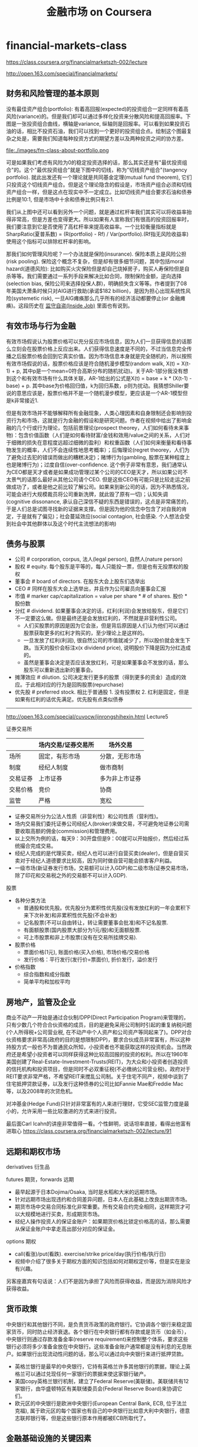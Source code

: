 * financial-markets-class
#+TITLE: 金融市场 on Coursera
https://class.coursera.org/financialmarketszh-002/lecture

http://open.163.com/special/financialmarkets/

** 财务和风险管理的基本原则
没有最佳资产组合(portfolio): 有着高回报(expected)的投资组合一定同样有着高风险(variance)的。但是我们却可以通过多样化投资来分散风险和提高回报率。下图是一张投资组合曲线，横轴是variance, 纵轴则是回报率。可以看到如果投资石油的话，相比不投资石油，我们可以找到一个更好的投资组合点。绘制这个图最复杂之处是，需要我们知道每种投资方式的期望方差以及两种投资之间的协方差。

file:./images/fm-class-about-portfolio.png

可是如果我们考虑有风险为0的稳定投资选择的话，那么其实还是有"最优投资组合"的。这个"最优投资组合"就是下图中的切线，称为"切线资产组合"(tangency portfolio). 就此出发还有一个理论就是共同基金定理(mutual fund theorem), 它们只投资这个切线资产组合。但是这个理论隐含的假设是，市场资产组合必须和切线资产组合一样，但是这点在现实中不一定成立。比如切线资产组合要求石油和债券比例是10:1, 但是市场中十余和债券比例只有2:1.

我们从上图中还可以看到另外一个问题，就是通过杠杆率我们其实可以将收益率抬得非常高，但是方差也变得更大。所以如果有人宣称我们有很高的投资回报率时，我们要注意到它是否使用了高杠杆率来提高收益率。一个比较衡量指标就是SharpRatio(夏普系数) = (R(portfolio) - Rf) / Var(portfolio).(Rf指无风险收益率) 使用这个指标可以排除杠杆率的影响。

那我们如何管理风险呢？一个办法就是保险(insurance). 保险本质上是风险公担(risk pooling). 保险这个概念不复杂，但是却有很多细节问题，其中包括moral hazard(道德风险): 比如购买火灾保险但是却自己烧掉房子，购买人寿保险但是自杀等等。我们需要通过一系列手段来解决比如合同，限制保险金额，逆向选择(selection bias, 保险公司来选择投保人群)，明确损失含义等等。作者提到了08年美国大萧条时候只对AIG进行救助(承诺$182 billion)，是因为担心出现系统性风险(systemetic risk), 一旦AIG瘫痪那么几乎所有的经济活动都要停止(or 金融瘫痪)。这段历史在 [[file:note/inside-job.org][监守自盗(Inside Job)]] 里面也有说到。

** 有效市场与行为金融
有效市场假说认为股票价格可以充分反应市场信息，因为人们一旦获得信息的话那么立刻会在股票价格上反应出来。人们获得信息速度是不同的，不过当信息完全传播之后股票价格会回到它真实价值。因为市场信息本身就是完全随机的，所以按照有效市场假说的话，股票价格应该是符合随机漫步模型(random walk, X(t) = X(t-1) + p, 其中p是一个mean=0符合高斯分布的随机扰动)。关于AR-1部分我没有想到这个和有效市场有什么具体关联，AR-1给出的公式是X(t) = base + k * (X(t-1) - base) + p. 其中base为价格回归值，k为回归系数，p则为扰动。我猜想Shiller要说的意思应该是，股票价格并不是一个随机漫步模型，更应该是一个AR-1模型但是k非常接近1.

但是有效市场并不能够解释所有金融现象，人类心理因素和自身限制还会影响到投资行为和市场，这就是行为金融的假设和是研究问题。作者在视频中给出了影响金融的几个行或行为理论，包括前景理论(prospect theorey，人们如何看待未来事物)：包含价值函数（人们是如何看待财富/金钱和效用/value之间的关系，人们对于细微的损失在意程度远超过细微的盈利）和权重函数（人们如何来衡量和看待事物发生的概率，人们不会连续性地思考概率）；后悔理论(regret theorey，人们为了避免过去犯的错误而做出的糟糕决定)；赌博行为(gambling, 股票在某种程度上也是赌博行为)；过度自信(over-confidence. 这个例子非常有意思，我们通常认为CEO都是天才或者是如果成功管理过某个公司的CEO是天才，所以如果公司不太景气的话那么最好从其他公司请个CEO. 但是这些CEO有可能只是比较走运之前做成功了，或者是他之前比较了解公司。如果来到新公司的话，因为不熟悉情况，可能会进行大规模裁员将公司重新洗牌，就此毁了原有一切)；认知失调(cognitive dissonance, 承认自己深信不疑的东西是错误的，这点是非常痛苦的，于是人们总是试图寻找新的证据来支撑。但是因为他的信念中包含了对自我的肯定，于是就有了偏见)；社会蔓延效应(social contagion, 社会感染. 个人想法会受到社会中其他群体以及这个时代主流想法的影响)

** 债务与股票
- 公司 # corporation, corpus, 法人(legal person), 自然人(nature person)
- 股权 # equity. 每个股东是平等的，每人只能投一票，但是也有无投票权的股权
- 董事会 # board of directors. 在股东大会上股东们选举出
- CEO # 同样在股东大会上选举出，并且作为公司雇员向董事会汇报
- 市值 # marker cap/capitalization = value per share * # of shares. 股价 * 股份数
- 分红 # dividend. 如果董事会决定的话，红利(利润)会发放给股东，但是它们不一定要这么做。但是最终还是会发放红利的，不然就是非营利性公司。
  - 人们买股票的原因是因为它会涨，但是背后原因是人们认为他们可以通过股票获取更多的红利才购买的，至少理论上是这样的。
  - 一旦发放了红利(利润), 很自然公司的市值就减少了，所以股价就会发生下跌。当天的股价会标注x(x dividend price), 说明股价下降是因为分红造成的。
  - 虽然是董事会决定是否应该发放红利，可是如果董事会不发放的话，那么股东可以重新选出新的董事会。
- 摊薄效应 # dilution. 公司决定发行更多的股票（得到更多的资金）造成的效应。于此相对应的行为是回购股票(repurchase)
- 优先股 # preferred stock. 相比于普通股 1. 没有投票权 2. 红利是固定，但是如果有红利的话优先满足。优先股有点类似债券

-----

http://open.163.com/special/cuvocw/jinrongshihexin.html Lecture5

证券交易所
|          | 场内交易/证券交易所                                   | 场外交易       |
|----------+-------------------------------------------------------+----------------|
| 场所     | 固定，有形市场                                        | 分散，无形市场 |
| 制度     | 经纪人制度                              | 做市商制       |
| 交易证券 | 上市证券                                              | 多为非上市证券 |
| 交易价格 | 竞价 | 协商           |
| 监管     | 严格                                                  | 宽松           |
- 证券交易所分为公法人性质（非营利性）和公司性质（营利性)。
- 场内交易我们委托证券公司经纪人(broker)来做交易，不可避免地证券公司需要收取高额的佣金(commission)和管理费用。
- 以上交所为例的话，每天9：30开盘但是9：00就可以开始报价，然后经过系统撮合完成交易。
- 经纪人完成的是代理买卖，经纪人也可以进行自营买卖(dealer)，但是自营买卖对于经纪人道德要求比较高，因为同时做自营可能会损害客户利益。
- 一级市场(新证券发行市场，交易额可以计入GDP)和二级市场(证券交易市场，除了印花和交易税之外的交易额不可以计入GDP).

股票
- 各种分类方法
  - 普通股和优先股。优先股分为累积性优先股(没有发放红利的一年会累积下来下次补发)和非累积性优先股(不会补发)
  - 记名股票(不可以自由转让，转让需要董事会批准)和不记名股票.
  - 有面额股票(国内股票大部分为1元/股)和无面额股票.
  - 可上市股票和非上市股票(没有在交易所挂牌交易).
- 股票价格
  - 票面价格(1元), 账面价格(买入价格), 市场价格/交易价格
  - 发行价格：平行发行(发行价=票面价), 折价发行，溢价发行
- 价格指数
  - 综合指数和成分指数
  - 简单平均和加权平均

** 房地产，监管及企业
商业不动产一开始是通过合伙制/DPP(Direct Participation Program)来管理的，只有少数几个符合合伙资格的成员，目的是避免采用公司制时引起的重复纳税问题(个人所得税+公司营业税, 在不动产中个人资产和公司资产等同起来了)。DPP对合伙资格要求非常高(政府的目的是想限制DPP)，要求合伙成员非常富有，所以这种持股方式一般也不为普通民众所知，小投资者也不能获取这样的投资机会。当然政府还是希望小投资者可以同样获得这种比较高回报的投资的权利。所以在1960年美国创建了Real-Estate-Investment-Trusts(REIT)，为大众和小投资者创造投资的信托机构和投资项目，但是同时不必双重征税(不必缴纳公司营业税)。政府对于REIT要求非常严格，不希望REIT来搅乱公司制。关于住宅不同产，视频中谈到了住宅抵押贷款证券，以及发行这种债券的公司比如Fannie Mae和Freddie Mac等，以及2008年的次贷危机。

对冲基金(Hedge Fund)只针对非常富有的人来进行理财，它受SEC监管力度是最小的，允许采用一些比较激进的方式来进行投资。

最后面Carl Icahn的讲座非常值得一看。个性鲜明，说话坦率直接，看得出他富有进取心 https://class.coursera.org/financialmarketszh-002/lecture/91

** 远期和期权市场
derivatives 衍生品

futures 期货，forwards 远期
- 最早起源于日本Dojima/Osaka, 当时是水稻和大米的远期市场。
- 针对远期市场出现违约和合同差异问题，日本人在此基础上改良出期货市场。
- 期货市场中交易合同标准化非常重要。所有交易合约完全相同，这样期货才可以大规模地进行买卖，形成期货市场。
- 经纪人操作投资人的保证金账户：如果期货价格比锁定价格高的话，那么需要从保证金账户中拿走高出部分对应的保证金。

options 期权
- call(看涨)/put(看跌). exercise/strike price/day(执行价格/执行日)
- 视频中介绍了很多关于期权方面的知识包括如何对期权定价等，但是实在是没有兴趣。

另客座嘉宾有句话说：人们不是因为承担了风险而获得收益，而是因为消除风险才获得收益。

** 货币政策
中央银行和其他银行不同，是负责货币政策的政府银行。它协调各个银行来稳定国家货币，同时防止经济衰退。各个银行在中央银行都有存款或是货币（如金币），中央银行则通过存款准备金率(reserve requirement)来控制整个体系，要求这些银行必须将多少准备金放在中央银行。这些准备金账户通常都是没有利息的无息账户。如果银行出现流动性问题的话，那么可以通过向中央银行来进行抵押贷款。
- 英格兰银行是最早的中央银行，它持有英格兰许多其他银行的票据，理论上英格兰可以通过兑现任何一家银行的票据来使这家银行破产。
- 美国copy英格兰银行机制，建立了Federal Reserve(美联储)。美联储共有12家银行，由华盛顿特区有美联储委员会(Federal Reserve Board)来协调它们。
- 欧元区的中央银行是欧洲中央银行(European Central Bank, ECB, 位于法兰克福), 属于欧元区的每个国家也有自己的中央银行比如意大利中央银行，德意志联邦银行等，但是这些银行原本作用都被ECB所取代了。

** 金融基础设施的关键因素
1933年的Glass Steagall Act阻止投资银行(Investment Bank)从事商业银行(Commercial Bank)业务，反之亦然，强制两者之间必须分离（因为商业银行和投资银行之间风险差别太大，如果保险行业为银行担保的话，必须清楚这个银行是是否从事投资业务）。当年摩根银行拆分称为J.P.Morgan(商业)和Morgan Stanley(投资). 1999年这项法案被Gramm-Leach Act废除，也就是说银行有可以同时从事两种业务。

投资银行不像商业银行一样接受存款，主要工作是帮助其他商业机构创立有价证券比如发行股票或债券，他们会认识可能会购买这些你证券的人，并且可以为你做担保人。承销证券(underwriting)分为包销（bought deal, 投资银行先购买这些股票，并且确保能够按照市场价格全部卖出）和代销（best effort, 不会买下你的股票，也不保证任何事情，只是尽可能卖出你的股票）

投资经理(Investment Manager)管理委托人的资金进行投资。为了保护委托人的利益，许多法案规定投资经理必须对这些资金进行谨慎投资，但是通常风险和收益是并存的，因此投资经理需要在选择投资和资产组合上考虑再三兼顾两者。还有一些不是直接管理委托人资金的而是对给投资人以建议的，比如金融顾问(Financial Adviser)或金融策划师(Financial Planner)（两者作用差别不大，唯一差别在于前者需要注册，获得资格证书，并且受SEC监管），也存在同样问题。

经纪人(broker)是为你进行代理工作(间接地，比如帮你销售你的房子，或者是帮你找到有卖房的人）从中赚取佣金(commission), 而dealer(交易商，经销商)则是为了你提供商品（直接地，比如古董商直接将他们所用有的古董买给你，通常他们会要求加价/markup）从中赚取因为加价(markup)造成的差价. 在证券交易所(security exchange)里面同时有这两种角色存在，比如NYSE是经纪人市场（或拍卖/auction市场），NASDAQ则是交易商市场。

NASDAQ(National Association of Securities Dealers Automated Quotation, 全国证券交易商自动报价系统协会). 一开始NYSE为了让公司股票可以顺利交易，对这些公司要求满足上市条件：公司必须有盈利历史，合规的管理结构和董事会结构，等许多考核条件。在当时大部分初创公司都不符合上市条件，只能通过经纪人(交易商?)进行场外交易(OTC, over the counter)，这些场外交易商逐渐形成组织(NASD，全国证券交易商协会), 之后在再次基础上建立了计算机化的交易系统，这样才有了NASDAQ.

市价指令（market order, 只指定公司，股票数量，但是不能指定购买价格，经纪人通常会给出最优价格），限价指令（limited order, 还可以指定最高或最低成交价格，结果有可能部分成交），止损指令（stop order, 定价为蚀盘价位。如果是卖出的话，相当于告诉经纪人只要高于这个价格就赶紧卖掉。如果是买入的话，只要是低于这个价格的就赶紧购入）。NASDAQ有两级报价，一级报价只是给出最高bid价格和最低ask价格，二级报价给出的是top-k的最高bid和最低ask，能够给出更详细的市场信息，因此订阅二级报价费用也更高。因为bid和ask价格在快速变动，所以有了高频交易(high frequency trade, HFT).

** 金融及其更广义的公共目标
非盈利性组织可以是一个为了慈善事业而建立起来的组织，它本身就是一个法人，没有所有人（也就是说没有股份持有者）但是可以有董事会，它的利润会被重新投入到这个组织的使命上来。
